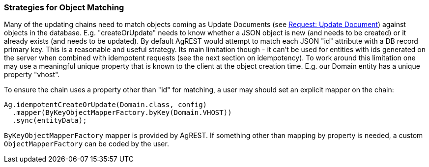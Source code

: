 === Strategies for Object Matching

Many of the updating chains need to match objects coming as Update Documents (see <<protocol#request-update-document, Request: Update Document>>) against
objects in the database. E.g. "createOrUpdate" needs to know whether a JSON object is new (and needs to be created)
or it already exists (and needs to be updated). By default AgREST would attempt to match each JSON
"id" attribute with a DB record primary key. This is a reasonable and useful strategy. Its
main limitation though - it can't be used for entities with ids generated on the server when
combined with idempotent requests (see the next section on idempotency). To work around this
limitation one may use a meaningful unique property that is known to the client at the object
creation time. E.g. our Domain entity has a unique property "vhost".

To ensure the chain uses a property other than "id" for matching, a user may should set an
explicit mapper on the chain:

[source, Java]
----
Ag.idempotentCreateOrUpdate(Domain.class, config)
  .mapper(ByKeyObjectMapperFactory.byKey(Domain.VHOST))
  .sync(entityData);
----

`ByKeyObjectMapperFactory` mapper is provided by AgREST. If something other than mapping by property is needed, a
 custom `ObjectMapperFactory` can be coded by the user.